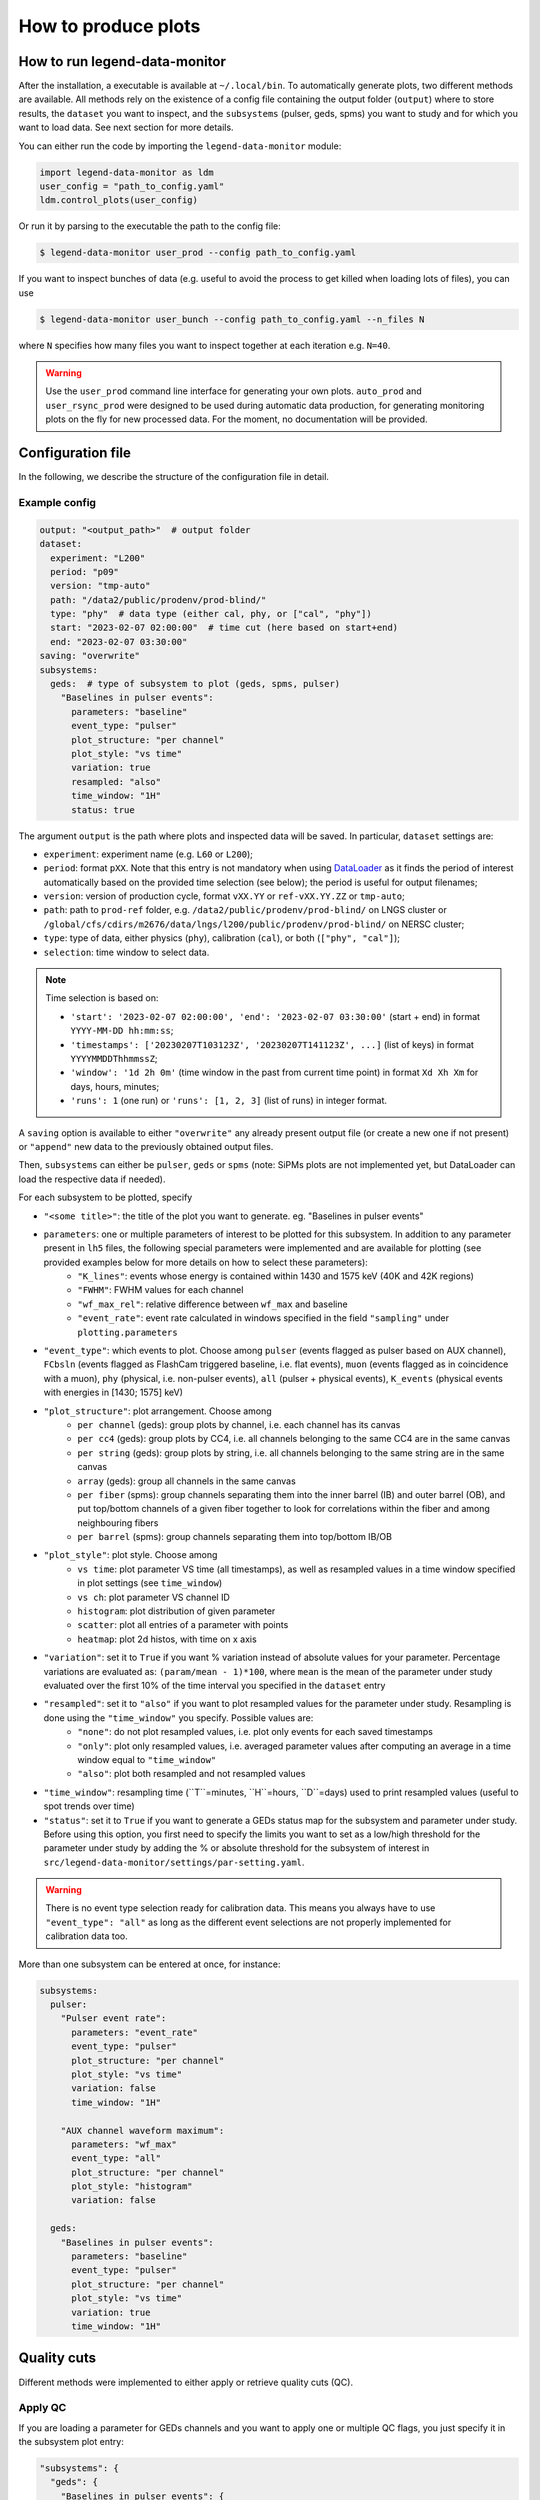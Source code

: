 How to produce plots
====================

How to run legend-data-monitor
------------------------------
After the installation, a executable is available at ``~/.local/bin``.
To automatically generate plots, two different methods are available.
All methods rely on the existence of a config file containing the output folder (``output``)
where to store results, the ``dataset`` you want to inspect, and the ``subsystems`` (pulser, geds, spms)
you want to study and for which you want to load data. See next section for more details.

You can either run the code by importing the ``legend-data-monitor`` module:

.. code-block:: python

  import legend-data-monitor as ldm
  user_config = "path_to_config.yaml"
  ldm.control_plots(user_config)

Or run it by parsing to the executable the path to the config file:

.. code-block:: bash

  $ legend-data-monitor user_prod --config path_to_config.yaml

If you want to inspect bunches of data (e.g. useful to avoid the process to get killed
when loading lots of files), you can use

.. code-block:: bash

  $ legend-data-monitor user_bunch --config path_to_config.yaml --n_files N

where ``N`` specifies how many files you want to inspect together at each iteration e.g. ``N=40``.


.. warning::

  Use the ``user_prod`` command line interface for generating your own plots.
  ``auto_prod`` and ``user_rsync_prod`` were designed to be used during automatic data production, for generating monitoring plots on the fly for new processed data. For the moment, no documentation will be provided.


Configuration file
------------------
In the following, we describe the structure of the configuration file in detail.


Example config
~~~~~~~~~~~~~~
.. code-block:: yaml

    output: "<output_path>"  # output folder
    dataset:
      experiment: "L200"
      period: "p09"
      version: "tmp-auto"
      path: "/data2/public/prodenv/prod-blind/"
      type: "phy"  # data type (either cal, phy, or ["cal", "phy"])
      start: "2023-02-07 02:00:00"  # time cut (here based on start+end)
      end: "2023-02-07 03:30:00"
    saving: "overwrite"
    subsystems:
      geds:  # type of subsystem to plot (geds, spms, pulser)
        "Baselines in pulser events":
          parameters: "baseline"
          event_type: "pulser"
          plot_structure: "per channel"
          plot_style: "vs time"
          variation: true
          resampled: "also"
          time_window: "1H"
          status: true


The argument ``output`` is the path where plots and inspected data will be saved.
In particular, ``dataset`` settings are:

- ``experiment``: experiment name (e.g. ``L60`` or ``L200``);
- ``period``: format ``pXX``. Note that this entry is not mandatory when using `DataLoader <https://pygama.readthedocs.io/en/stable/api/pygama.flow.html#pygama.flow.data_loader.DataLoader>`_ as it finds the period of interest automatically based on the provided time selection (see below); the period is useful for output filenames;
- ``version``: version of production cycle, format ``vXX.YY`` or ``ref-vXX.YY.ZZ`` or ``tmp-auto``;
- ``path``: path to ``prod-ref`` folder, e.g. ``/data2/public/prodenv/prod-blind/`` on LNGS cluster or ``/global/cfs/cdirs/m2676/data/lngs/l200/public/prodenv/prod-blind/`` on NERSC cluster;
- ``type``: type of data, either physics (``phy``), calibration (``cal``), or both (``["phy", "cal"]``);
- ``selection``: time window to select data.

.. note::

  Time selection is based on:

  - ``'start': '2023-02-07 02:00:00', 'end': '2023-02-07 03:30:00'`` (start + end) in format ``YYYY-MM-DD hh:mm:ss``;
  - ``'timestamps': ['20230207T103123Z', '20230207T141123Z', ...]`` (list of keys) in format ``YYYYMMDDThhmmssZ``;
  - ``'window': '1d 2h 0m'`` (time window in the past from current time point) in format ``Xd Xh Xm`` for days, hours, minutes;
  - ``'runs': 1`` (one run) or ``'runs': [1, 2, 3]`` (list of runs) in integer format.


A ``saving`` option is available to either ``"overwrite"`` any already present output file (or create a new one if not present) or ``"append"`` new data to the previously obtained output files.

Then, ``subsystems`` can either be ``pulser``, ``geds`` or ``spms`` (note: SiPMs plots are not implemented yet, but DataLoader can load the respective data if needed).

For each subsystem to be plotted, specify

- ``"<some title>"``: the title of the plot you want to generate. eg. "Baselines in pulser events"
- ``parameters``: one or multiple parameters of interest to be plotted for this subsystem. In addition to any parameter present in ``lh5`` files, the following special parameters were implemented and are available for plotting (see provided examples below for more details on how to select these parameters):
    - ``"K_lines"``: events whose energy is contained within 1430 and 1575 keV (40K and 42K regions)
    - ``"FWHM"``: FWHM values for each channel
    - ``"wf_max_rel"``: relative difference between ``wf_max`` and baseline
    - ``"event_rate"``: event rate calculated in windows specified in the field ``"sampling"`` under ``plotting.parameters``
- ``"event_type"``: which events to plot. Choose among ``pulser`` (events flagged as pulser based on AUX channel), ``FCbsln`` (events flagged as FlashCam triggered baseline, i.e. flat events), ``muon`` (events flagged as in coincidence with a muon), ``phy`` (physical, i.e. non-pulser events), ``all`` (pulser + physical events), ``K_events`` (physical events with energies in [1430; 1575] keV)
- ``"plot_structure"``: plot arrangement. Choose among
    - ``per channel`` (geds): group plots by channel, i.e. each channel has its canvas
    - ``per cc4`` (geds): group plots by CC4, i.e. all channels belonging to the same CC4 are in the same canvas
    - ``per string`` (geds): group plots by string, i.e. all channels belonging to the same string are in the same canvas
    - ``array`` (geds): group all channels in the same canvas
    - ``per fiber`` (spms): group channels separating them into the inner barrel (IB) and outer barrel (OB), and put top/bottom channels of a given fiber together to look for correlations within the fiber and among neighbouring fibers
    - ``per barrel`` (spms): group channels separating them into top/bottom IB/OB
- ``"plot_style"``: plot style. Choose among
    - ``vs time``: plot parameter VS time (all timestamps), as well as resampled values in a time window specified in plot settings (see ``time_window``)
    - ``vs ch``: plot parameter VS channel ID
    - ``histogram``: plot distribution of given parameter
    - ``scatter``: plot all entries of a parameter with points
    - ``heatmap``: plot 2d histos, with time on x axis
- ``"variation"``: set it to ``True`` if you want % variation instead of absolute values for your parameter. Percentage variations are evaluated as: ``(param/mean - 1)*100``, where ``mean`` is the mean of the parameter under study evaluated over the first 10% of the time interval you specified in the ``dataset`` entry
- ``"resampled"``: set it to ``"also"`` if you want to plot resampled values for the parameter under study. Resampling is done using the ``"time_window"`` you specify. Possible values are:
    - ``"none"``: do not plot resampled values, i.e. plot only events for each saved timestamps
    - ``"only"``: plot only resampled values, i.e. averaged parameter values after computing an average in a time window equal to ``"time_window"``
    - ``"also"``: plot both resampled and not resampled values
- ``"time_window"``: resampling time (``T``=minutes, ``H``=hours, ``D``=days) used to print resampled values (useful to spot trends over time)
- ``"status"``: set it to ``True`` if you want to generate a GEDs status map for the subsystem and parameter under study. Before using this option, you first need to specify the limits you want to set as a low/high threshold for the parameter under study by adding the % or absolute threshold for the subsystem of interest in ``src/legend-data-monitor/settings/par-setting.yaml``.

.. warning::

  There is no event type selection ready for calibration data.
  This means you always have to use ``"event_type": "all"`` as long as the different event selections are not properly implemented for calibration data too.

..

More than one subsystem can be entered at once, for instance:

.. code-block:: yaml

    subsystems:
      pulser:
        "Pulser event rate":
          parameters: "event_rate"
          event_type: "pulser"
          plot_structure: "per channel"
          plot_style: "vs time"
          variation: false
          time_window: "1H"

        "AUX channel waveform maximum":
          parameters: "wf_max"
          event_type: "all"
          plot_structure: "per channel"
          plot_style: "histogram"
          variation: false

      geds:
        "Baselines in pulser events":
          parameters: "baseline"
          event_type: "pulser"
          plot_structure: "per channel"
          plot_style: "vs time"
          variation: true
          time_window: "1H"

..


Quality cuts
------------
Different methods were implemented to either apply or retrieve quality cuts (QC).

Apply QC
~~~~~~~~
If you are loading a parameter for GEDs channels and you want to apply one or multiple QC flags, you just specify it in the subsystem plot entry:

.. code-block:: yaml

  "subsystems": {
    "geds": {
      "Baselines in pulser events": {
        "parameters": "baseline",
        "event_type": "pulser",
        "plot_structure": "per channel",
        "plot_style": "vs time",
        "variation": true,
        "time_window": "1H",
        "cuts": ["is_valid_bl_slope"]
      }
    }
..

In the above example, you are loading the baseline for pulser events and applying the ``is_valid_bl_slope`` QC as well to remove events for which the baseline slope is not valid.
Any bitmask entry is automatically converted into a boolean entry based on the information stored in legend-metadata.

Retrieve QC
~~~~~~~~~~~
QC are not parameters like the baseline, energy, etc. so there is no purpose in plotting them as they are.
However, QC rates are of fundamental importance as well as distribution of QC classifiers.
Below, we show a way to retrieve all available QC flags and/or classifiers by selecting ``"parameters": "quality_cuts"``:

.. code-block:: yaml

    subsystems:
      geds:
        "Baselines in pulser events":
          parameters: "baseline"
          event_type: "pulser"
          plot_structure: "per channel"
          plot_style: "vs time"
          variation: true
          time_window: "1H"
          cuts:
            - "is_valid_bl_slope"

..

This will create a unique table with QC flags/classifiers as columns, with an entry for each hit in each GEDs detector.
Any bitmask entry is automatically converted into a boolean entry based on the information stored in legend-metadata.

.. warning::

  At the moment, there is no differentiation based on the detector type for the available QC flags/classifiers.
  In other words, to load all QC info we read at the flags/classifiers listed under a path of type ``<path_to_prod_blind>/ref-v2.1.5/inputs/dataprod/config/tier_hit/l200-p01-r%-T%-ICPC-hit_config.yaml``.
  If any of these listed flags/classifiers is not present for a given detector type (eg COAX), then all entries of the flag/classifier are set to ``False`` by default.
  Any difference will be better handled in the future.

..


Removal of pulser effects
-------------------------

When plotting GEDs events that coincide with an injected pulser trace, you might want to remove any effects related to the pulser system (e.g. noise).
To do this, you can configure the config file to adjust a parameter by subtracting or dividing it by the corresponding auxiliary pulser parameter. In the configuration file, you can specify whether to compute either a ratio or a difference relative to the original parameter param:

.. math::

   \text{param\_ratio} = \frac{\text{param}_\text{geds}}{\text{param}_\text{AUX}}

.. math::

   \text{param\_diff} = \text{param}_\text{geds} - \text{param}_\text{AUX}

In the config file, you just need to set either the key ``AUX_ratio`` or ``AUX_diff" to true (note: it's not possible to select both options at the same time):

.. code-block:: yaml

    subsystems:
      geds:
        "Baselines in pulser events":
          parameters: "baseline"
          event_type: "pulser"
          plot_structure: "per channel"
          plot_style: "vs time"
          variation: true
          AUX_ratio: true
          time_window: "1H"
          cuts:
            - "is_valid_bl_slope"

..


.. note::

  The AUX channel selected for retrieving :math:`\text{param}_\text{AUX}` is always ``PULSER01ANA=1027203`` (when available).

..

Special parameters
------------------
More attention must be paid to the following special parameters, for which a particular ``subsystem`` entry is required.

K lines
~~~~~~~
To plot events having energies within 1430 and 1575 keV (ie, around the 40K and 42K regions), grouping channels by string and selecting physical (=not-pulser) events, use

.. code-block:: yaml

    subsystems:
      geds:
        "K events":
          parameters: "K_events"
          event_type: "K_lines"
          plot_structure: "per string"
          plot_style: "scatter"

..


FWHM
~~~~
To plot FWHM values for each channel, grouping them by strings, selecting only pulser events, use

.. code-block:: yaml

    subsystems:
      geds:
        "FWHM in pulser events":
          parameters: "FWHM"
          event_type: "pulser"
          plot_structure: "array"
          plot_style: "vs ch"

..


Relative maximum of the waveform
~~~~~~~~~~~~~~~~~~~~~~~~~~~~~~~~
To plot the relative difference between ``wf_max`` and ``baseline``, use

.. code-block:: yaml

    subsystems:
      pulser:
        "Relative wf_max":
          parameters: "wf_max_rel"
          event_type: "pulser"  # or phy, all, ...
          plot_structure: "per channel"
          plot_style: "vs time"
          variation: true  # optional
          time_window: "5T"

..

Event rate
~~~~~~~~~~
To plot the event rate, by sampling over a period of time equal to ``<time_window>`` (``T``=minutes, ``H``=hours, ``D``=days), use:

.. code-block:: yaml

    subsystems:
      geds:
        "Event rate":
          parameters: "event_rate"
          event_type: "pulser"
          plot_structure: "per channel"
          plot_style: "vs time"
          resampled: "no"
          variation: false
          time_window: "5T"

..
